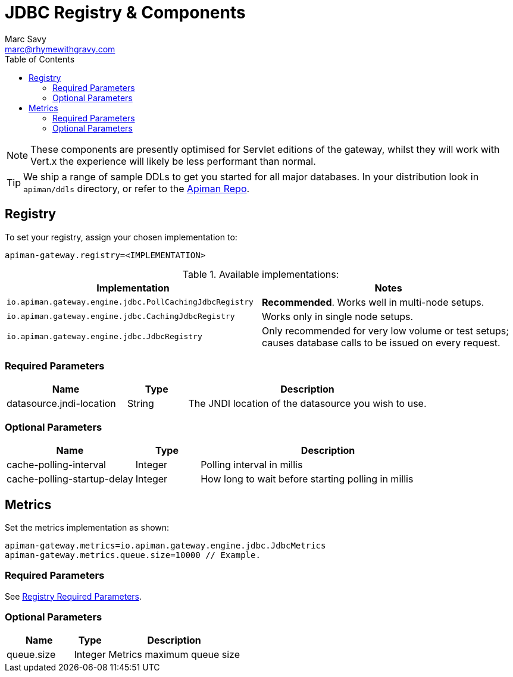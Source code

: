 = JDBC Registry & Components
Marc Savy <marc@rhymewithgravy.com>
:toc:

NOTE: These components are presently optimised for Servlet editions of the gateway, whilst they will work with Vert.x the experience will likely be less performant than normal.

TIP: We ship a range of sample DDLs to get you started for all major databases. In your distribution look in `apiman/ddls` directory, or refer to the link:https://github.com/apiman/apiman/tree/master/distro/data/src/main/resources/ddls[Apiman Repo].

== Registry

To set your registry, assign your chosen implementation to:

```properties
apiman-gateway.registry=<IMPLEMENTATION>
```

.Available implementations:
[cols="2", options="header"]
|===

| Implementation
| Notes

| `io.apiman.gateway.engine.jdbc.PollCachingJdbcRegistry`
| *Recommended*. Works well in multi-node setups.

| `io.apiman.gateway.engine.jdbc.CachingJdbcRegistry`
| Works only in single node setups.

| `io.apiman.gateway.engine.jdbc.JdbcRegistry`
| Only recommended for very low volume or test setups; causes database calls to be issued on every request.

|===

=== Required Parameters

[cols="2,1,4", options="header"]
|===

| Name
| Type
| Description

| datasource.jndi-location
| String
a| The JNDI location of the datasource you wish to use.

|===

=== Optional Parameters

[cols="2,1,4", options="header"]
|===

| Name
| Type
| Description

| cache-polling-interval
| Integer
a| Polling interval in millis

| cache-polling-startup-delay
| Integer
a| How long to wait before starting polling in millis

|===

== Metrics

Set the metrics implementation as shown:

```properties
apiman-gateway.metrics=io.apiman.gateway.engine.jdbc.JdbcMetrics
apiman-gateway.metrics.queue.size=10000 // Example.
```

=== Required Parameters

See <<Registry,Registry Required Parameters>>.

=== Optional Parameters

[cols="2,1,4", options="header"]
|===

| Name
| Type
| Description

| queue.size
| Integer
| Metrics maximum queue size

|===
